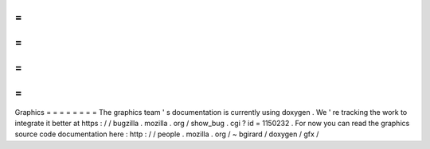 =
=
=
=
=
=
=
=
Graphics
=
=
=
=
=
=
=
=
The
graphics
team
'
s
documentation
is
currently
using
doxygen
.
We
'
re
tracking
the
work
to
integrate
it
better
at
https
:
/
/
bugzilla
.
mozilla
.
org
/
show_bug
.
cgi
?
id
=
1150232
.
For
now
you
can
read
the
graphics
source
code
documentation
here
:
http
:
/
/
people
.
mozilla
.
org
/
~
bgirard
/
doxygen
/
gfx
/
